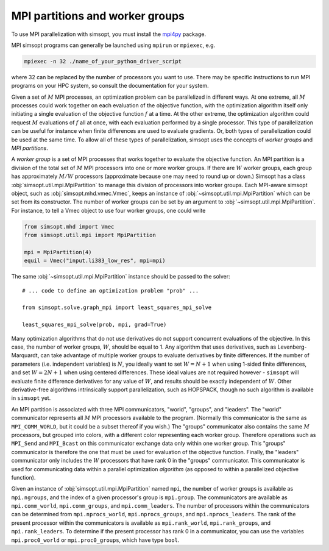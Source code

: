 MPI partitions and worker groups
--------------------------------

To use MPI parallelization with simsopt, you must install the
`mpi4py <https://mpi4py.readthedocs.io/en/stable/>`_ package.

MPI simsopt programs can generally be launched using ``mpirun`` or
``mpiexec``, e.g.

.. code-block::

   mpiexec -n 32 ./name_of_your_python_driver_script

where 32 can be replaced by the number of processors you want to use.
There may be specific instructions to run MPI programs on your HPC system,
so consult the documentation for your system.
   
Given a set of :math:`M` MPI processes, an optimization problem can be
parallelized in different ways.  At one extreme, all :math:`M`
processes could work together on each evaluation of the objective
function, with the optimization algorithm itself only initiating a
single evaluation of the objective function :math:`f` at a time.  At
the other extreme, the optimization algorithm could request :math:`M`
evaluations of :math:`f` all at once, with each evaluation performed
by a single processor.  This type of parallelization can be useful for
instance when finite differences are used to evaluate gradients.  Or,
both types of parallelization could be used at the same time. To allow
all of these types of parallelization, simsopt uses the concepts of
*worker groups* and *MPI partitions*.

A *worker group* is a set of MPI processes that works together to
evaluate the objective function.  An MPI partition is a division of
the total set of :math:`M` MPI processors into one or more worker
groups.  If there are :math:`W` worker groups, each group has
approximately :math:`M/W` processors (approximate because one may need to
round up or down.)  Simsopt has a class
:obj:`simsopt.util.mpi.MpiPartition` to manage this division of
processors into worker groups.  Each MPI-aware simsopt object, such as
:obj:`simsopt.mhd.vmec.Vmec`, keeps an instance of :obj:`~simsopt.util.mpi.MpiPartition`
which can be set from its constructor.  The number of worker
groups can be set by an argument to :obj:`~simsopt.util.mpi.MpiPartition`.
For instance, to tell a Vmec object to use four worker groups, one could write

.. code-block::

   from simsopt.mhd import Vmec
   from simsopt.util.mpi import MpiPartition
   
   mpi = MpiPartition(4)
   equil = Vmec("input.li383_low_res", mpi=mpi)

The same :obj:`~simsopt.util.mpi.MpiPartition` instance should be passed to the solver::

  # ... code to define an optimization problem "prob" ...
  
  from simsopt.solve.graph_mpi import least_squares_mpi_solve
  
  least_squares_mpi_solve(prob, mpi, grad=True)

Many optimization algorithms that do not use derivatives do not
support concurrent evaluations of the objective.  In this case, the
number of worker groups, :math:`W`, should be equal to 1.  Any algorithm that
uses derivatives, such as Levenberg-Marquardt, can take advantage of
multiple worker groups to evaluate derivatives by finite
differences. If the number of parameters (i.e. independent variables)
is :math:`N`, you ideally want to set :math:`W=N+1` when using 1-sided
finite differences, and set :math:`W=2N+1` when using centered
differences.  These ideal values are not required however -
``simsopt`` will evaluate finite difference derivatives for any value
of :math:`W`, and results should be exactly independent of :math:`W`.
Other derivative-free algorithms intrinsically support
parallelization, such as HOPSPACK, though no such algorithm is
available in ``simsopt`` yet.

An MPI partition is associated with three MPI communicators, "world",
"groups", and "leaders". The "world" communicator
represents all :math:`M` MPI processors available to the program. (Normally
this communicator is the same as ``MPI_COMM_WORLD``, but it could be a
subset thereof if you wish.)  The "groups" communicator also
contains the same :math:`M` processors, but grouped into colors, with
a different color representing each worker group. Therefore
operations such as ``MPI_Send`` and ``MPI_Bcast`` on this communicator
exchange data only within one worker group.  This "groups"
communicator is therefore the one that must be used for evaluation of
the objective function.  Finally, the "leaders" communicator
only includes the :math:`W` processors that have rank 0 in the
"groups" communicator.  This communicator is used for
communicating data within a parallel optimization *algorithm* (as
opposed to within a parallelized objective function).

Given an instance of :obj:`simsopt.util.mpi.MpiPartition` named
``mpi``, the number of worker groups is available as ``mpi.ngroups``,
and the index of a given processor's group is ``mpi.group``.  The
communicators are available as ``mpi.comm_world``,
``mpi.comm_groups``, and ``mpi.comm_leaders``.  The number of
processors within the communicators can be determined from
``mpi.nprocs_world``, ``mpi.nprocs_groups``, and
``mpi.nprocs_leaders``.  The rank of the present processor within the
communicators is available as ``mpi.rank_world``, ``mpi.rank_groups``,
and ``mpi.rank_leaders``.  To determine if the present processor has
rank 0 in a communicator, you can use the variables
``mpi.proc0_world`` or ``mpi.proc0_groups``, which have type ``bool``.


